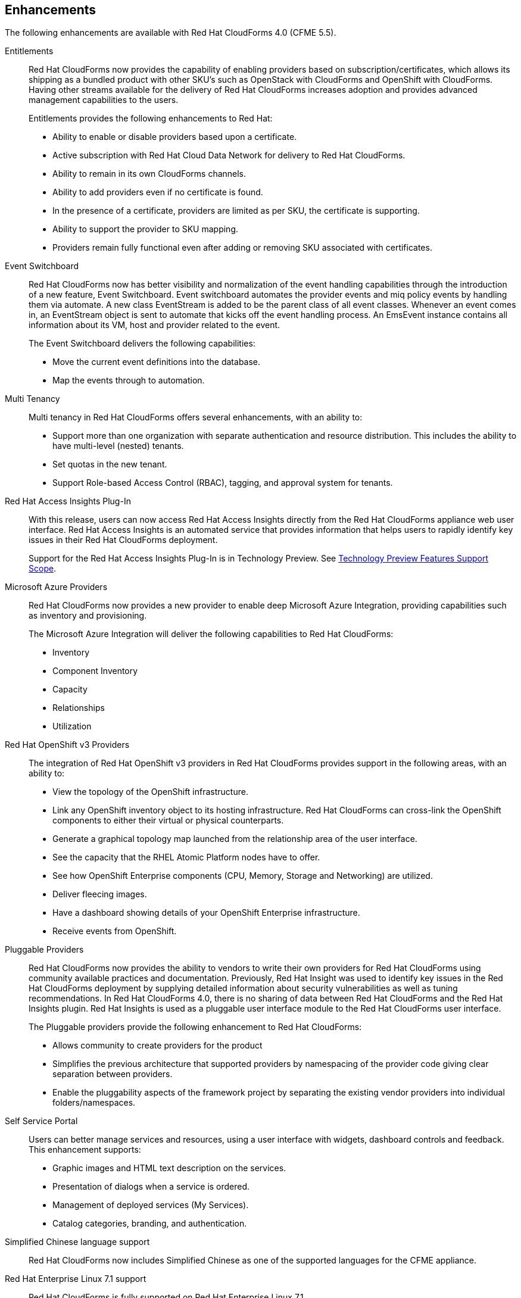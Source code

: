 [[enhancements]]
== Enhancements

The following enhancements are available with Red Hat CloudForms 4.0
(CFME 5.5).

Entitlements::

Red Hat CloudForms now provides the capability of enabling providers based on subscription/certificates, which allows its shipping as a bundled product with other SKU’s such as OpenStack with CloudForms and OpenShift with CloudForms. Having other streams
available for the delivery of Red Hat CloudForms increases adoption and provides advanced management capabilities to the users.
+
Entitlements provides the following enhancements to Red Hat:
+
* Ability to enable or disable providers based upon a certificate.
* Active subscription with Red Hat Cloud Data Network for delivery to Red Hat CloudForms.
* Ability to remain in its own CloudForms channels.
* Ability to add providers even if no certificate is found.
* In the presence of a certificate, providers are limited as per SKU, the certificate is supporting.
* Ability to support the provider to SKU mapping.
* Providers remain fully functional even after adding or removing SKU associated with certificates.

Event Switchboard::

Red Hat CloudForms now has better visibility and normalization of the event handling capabilities through the introduction of a new feature, Event Switchboard. Event switchboard automates the provider events and miq policy events by handling them via
automate. A new class EventStream is added to be the parent class of all event classes. Whenever an event comes in, an EventStream object is sent to automate that kicks off the event handling process. An EmsEvent instance contains all information about its
VM, host and provider related to the event.
+
The Event Switchboard delivers the following capabilities:
+
* Move the current event definitions into the database.
* Map the events through to automation.

Multi Tenancy::

Multi tenancy in Red Hat CloudForms offers several enhancements, with an ability to:
+
* Support more than one organization with separate authentication and resource distribution. This includes the ability to have multi-level (nested) tenants.
* Set quotas in the new tenant.
* Support Role-based Access Control (RBAC), tagging, and approval system for tenants.

Red Hat Access Insights Plug-In::

With this release, users can now access Red Hat Access Insights directly from the Red Hat CloudForms appliance web user interface. Red Hat Access Insights is an automated service that provides information that helps users to rapidly identify key issues in
their Red Hat CloudForms deployment.
+
Support for the Red Hat Access Insights Plug-In is in Technology Preview. See link:https://access.redhat.com/support/offerings/techpreview/[Technology Preview Features Support Scope]. 

Microsoft Azure Providers::

Red Hat CloudForms now provides a new provider to enable deep Microsoft Azure Integration, providing capabilities such as inventory and provisioning.
+
The Microsoft Azure Integration will deliver the following capabilities to Red Hat CloudForms:
+
* Inventory
* Component Inventory
* Capacity
* Relationships
* Utilization
+

Red Hat OpenShift v3 Providers::

The integration of Red Hat OpenShift v3 providers in Red Hat CloudForms provides support in the following areas, with an ability to:
+
* View the topology of the OpenShift infrastructure.
* Link any OpenShift inventory object to its hosting infrastructure. Red Hat CloudForms can cross-link the OpenShift components to either their virtual or physical counterparts.
* Generate a graphical topology map launched from the relationship area of the user interface.
* See the capacity that the RHEL Atomic Platform nodes have to offer.
* See how OpenShift Enterprise components (CPU, Memory, Storage and Networking) are utilized.
* Deliver fleecing images.
* Have a dashboard showing details of your OpenShift Enterprise infrastructure.
* Receive events from OpenShift.

Pluggable Providers::

Red Hat CloudForms now provides the ability to vendors to write their own providers for Red Hat CloudForms using community available practices and documentation. Previously, Red Hat Insight was used to identify key issues in the Red Hat CloudForms deployment by
supplying detailed information about security vulnerabilities as well as tuning recommendations. In Red Hat CloudForms 4.0, there is no sharing of data between Red Hat CloudForms and the Red Hat Insights plugin. Red Hat Insights is used as a pluggable user interface module
to the Red Hat CloudForms user interface.
+
The Pluggable providers provide the following enhancement to Red Hat CloudForms:
+
* Allows community to create providers for the product
* Simplifies the previous architecture that supported providers by namespacing of the provider code giving clear separation between providers.
* Enable the pluggability aspects of the framework project by separating the existing vendor providers into individual folders/namespaces.

Self Service Portal::

Users can better manage services and resources, using a user interface with widgets, dashboard controls and feedback. This enhancement supports:
+
* Graphic images and HTML text description on the services.
* Presentation of dialogs when a service is ordered.
* Management of deployed services (My Services).
* Catalog categories, branding, and authentication.
+

Simplified Chinese language support::

Red Hat CloudForms now includes Simplified Chinese as one of the supported languages for the CFME appliance.

Red Hat Enterprise Linux 7.1 support::

Red Hat CloudForms is fully supported on Red Hat Enterprise Linux 7.1.
+
Red Hat recommends delaying upgrades of Red Hat CloudForms 4.0 appliances to Red Hat Enterprise Linux 7.2 until the first Red Hat CloudForms 4.0 advisory is released noting Red Hat Enterprise Linux 7.2 support.

Automate Server Role::
In the previous version of CloudForms Management Engine, the Automate Server Role was disabled by default. Automate is required for many areas of the product, such as virtual machines, services, orchestration provisioning, custom buttons, retirement, etc. In the latest version of CloudForms Management Engine, the Automate Server Role is enabled by default. Users can still disable the role on appliances as needed.
